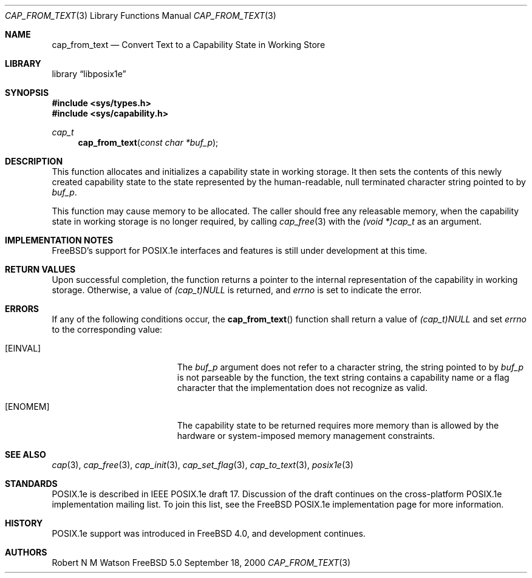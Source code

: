 .\"-
.\" Copyright (c) 2000 Robert N. M. Watson
.\" All rights reserved.
.\"
.\" Redistribution and use in source and binary forms, with or without
.\" modification, are permitted provided that the following conditions
.\" are met:
.\" 1. Redistributions of source code must retain the above copyright
.\"    notice, this list of conditions and the following disclaimer.
.\" 2. Redistributions in binary form must reproduce the above copyright
.\"    notice, this list of conditions and the following disclaimer in the
.\"    documentation and/or other materials provided with the distribution.
.\"
.\" THIS SOFTWARE IS PROVIDED BY THE AUTHOR AND CONTRIBUTORS ``AS IS'' AND
.\" ANY EXPRESS OR IMPLIED WARRANTIES, INCLUDING, BUT NOT LIMITED TO, THE
.\" IMPLIED WARRANTIES OF MERCHANTABILITY AND FITNESS FOR A PARTICULAR PURPOSE
.\" ARE DISCLAIMED.  IN NO EVENT SHALL THE AUTHOR OR CONTRIBUTORS BE LIABLE
.\" FOR ANY DIRECT, INDIRECT, INCIDENTAL, SPECIAL, EXEMPLARY, OR CONSEQUENTIAL
.\" DAMAGES (INCLUDING, BUT NOT LIMITED TO, PROCUREMENT OF SUBSTITUTE GOODS
.\" OR SERVICES; LOSS OF USE, DATA, OR PROFITS; OR BUSINESS INTERRUPTION)
.\" HOWEVER CAUSED AND ON ANY THEORY OF LIABILITY, WHETHER IN CONTRACT, STRICT
.\" LIABILITY, OR TORT (INCLUDING NEGLIGENCE OR OTHERWISE) ARISING IN ANY WAY
.\" OUT OF THE USE OF THIS SOFTWARE, EVEN IF ADVISED OF THE POSSIBILITY OF
.\" SUCH DAMAGE.
.\"
.\" $FreeBSD$
.\"
.Dd September 18, 2000
.Dt CAP_FROM_TEXT 3
.Os FreeBSD 5.0
.Sh NAME
.Nm cap_from_text
.Nd Convert Text to a Capability State in Working Store
.Sh LIBRARY
.Lb libposix1e
.Sh SYNOPSIS
.Fd #include <sys/types.h>
.Fd #include <sys/capability.h>
.Ft cap_t
.Fn cap_from_text "const char *buf_p"
.Sh DESCRIPTION
This function allocates and initializes a capability state in working
storage.
It then sets the contents of this newly created capability state to the
state represented by the human-readable, null terminated character string
pointed to by
.Va buf_p .
.Pp
This function may cause memory to be allocated.
The caller should free any releasable memory, when the capability state in
working storage is no longer required, by calling
.Xr cap_free 3
with the
.Va (void *)cap_t
as an argument.
.Sh IMPLEMENTATION NOTES
FreeBSD's support for POSIX.1e interfaces and features is still under
development at this time.
.Sh RETURN VALUES
Upon successful completion, the function returns a pointer to the
internal representation of the capability in working storage.
Otherwise, a value of
.Va (cap_t)NULL
is returned, and
.Va errno
is set to indicate the error.
.Sh ERRORS
If any of the following conditions occur, the
.Fn cap_from_text
function shall return a value of
.Va (cap_t)NULL
and set
.Va errno
to the corresponding value:
.Bl -tag -width Er
.It Bq Er EINVAL
The
.Va buf_p
argument does not refer to a character string, the string pointed to by
.Va buf_p
is not parseable by the function, the text string contains a
capability name or a flag character that the implementation does not
recognize as valid.
.It Bq Er ENOMEM
The capability state to be returned requires more memory than is allowed
by the hardware or system-imposed memory management constraints.
.El
.Sh SEE ALSO
.Xr cap 3 ,
.Xr cap_free 3 ,
.Xr cap_init 3 ,
.Xr cap_set_flag 3 ,
.Xr cap_to_text 3 ,
.Xr posix1e 3
.Sh STANDARDS
POSIX.1e is described in IEEE POSIX.1e draft 17.  Discussion
of the draft continues on the cross-platform POSIX.1e implementation
mailing list.  To join this list, see the
.Fx
POSIX.1e implementation
page for more information.
.Sh HISTORY
POSIX.1e support was introduced in
.Fx 4.0 ,
and development continues.
.Sh AUTHORS
.An Robert N M Watson
